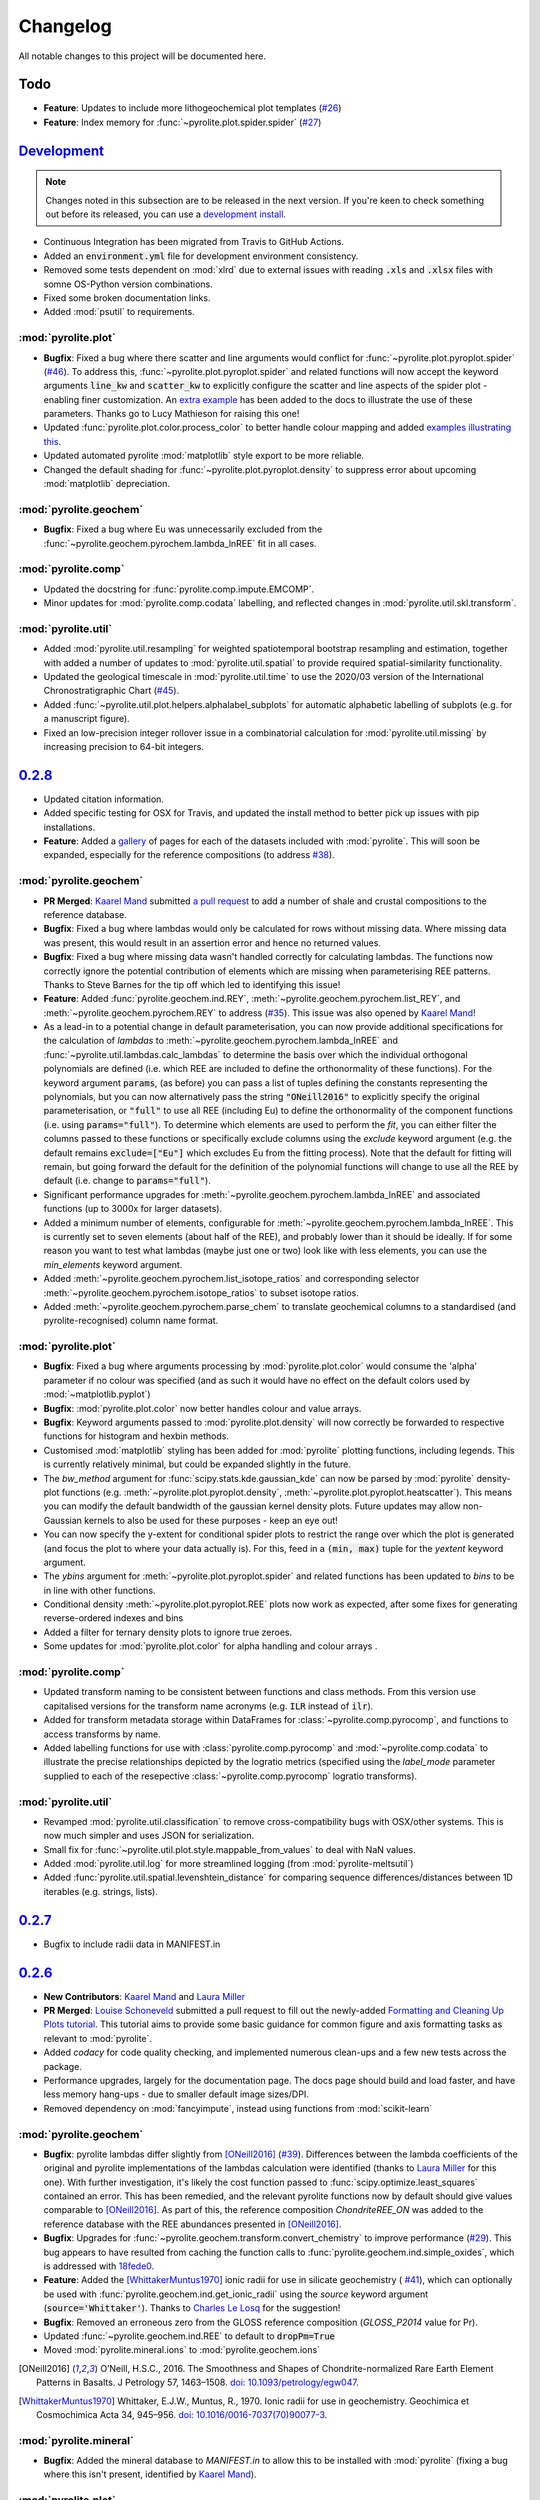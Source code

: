 Changelog
=============

All notable changes to this project will be documented here.

Todo
------

* **Feature**: Updates to include more lithogeochemical plot templates
  (`#26 <https://github.com/morganjwilliams/pyrolite/issues/26>`__)
* **Feature**: Index memory for :func:`~pyrolite.plot.spider.spider`
  (`#27 <https://github.com/morganjwilliams/pyrolite/issues/27>`__)

`Development`_
--------------

.. note:: Changes noted in this subsection are to be released in the next version.
        If you're keen to check something out before its released, you can use a
        `development install <development.html#development-installation>`__.

* Continuous Integration has been migrated from Travis to GitHub Actions.
* Added an :code:`environment.yml` file for development environment consistency.
* Removed some tests dependent on :mod:`xlrd` due to external issues with reading
  :code:`.xls` and :code:`.xlsx` files with somne OS-Python version combinations.
* Fixed some broken documentation links.
* Added :mod:`psutil` to requirements.

:mod:`pyrolite.plot`
~~~~~~~~~~~~~~~~~~~~~~~

* **Bugfix**: Fixed a bug where there scatter and line arguments would conflict for
  :func:`~pyrolite.plot.pyroplot.spider`
  (`#46 <https://github.com/morganjwilliams/pyrolite/issues/46>`__). To address this,
  :func:`~pyrolite.plot.pyroplot.spider` and related functions will now accept the
  keyword arguments :code:`line_kw` and :code:`scatter_kw` to explicitly configure the
  scatter and line aspects of the spider plot - enabling finer customization. An
  `extra example <https://pyrolite.readthedocs.io/en/develop/examples/plotting/spider.html#split-configuration>`__
  has been added to the docs to illustrate the use of these parameters.
  Thanks go to Lucy Mathieson for raising this one!
* Updated :func:`pyrolite.plot.color.process_color` to better handle colour mapping and
  added `examples illustrating this <https://pyrolite.readthedocs.io/en/develop/examples/plotting/spider.html#color-mapping>`__.
* Updated automated pyrolite :mod:`matplotlib` style export to be more reliable.
* Changed the default shading for :func:`~pyrolite.plot.pyroplot.density` to suppress
  error about upcoming :mod:`matplotlib` depreciation.

:mod:`pyrolite.geochem`
~~~~~~~~~~~~~~~~~~~~~~~

* **Bugfix**: Fixed a bug where Eu was unnecessarily excluded from the
  :func:`~pyrolite.geochem.pyrochem.lambda_lnREE` fit in all cases.

:mod:`pyrolite.comp`
~~~~~~~~~~~~~~~~~~~~~~~

* Updated the docstring for :func:`pyrolite.comp.impute.EMCOMP`.
* Minor updates for :mod:`pyrolite.comp.codata` labelling, and reflected changes in
  :mod:`pyrolite.util.skl.transform`.

:mod:`pyrolite.util`
~~~~~~~~~~~~~~~~~~~~~~~

* Added :mod:`pyrolite.util.resampling` for weighted spatiotemporal bootstrap resampling
  and estimation, together with added a number of updates to
  :mod:`pyrolite.util.spatial` to provide required spatial-similarity functionality.
* Updated the geological timescale in :mod:`pyrolite.util.time` to use the
  2020/03 version of the International Chronostratigraphic Chart
  (`#45 <https://github.com/morganjwilliams/pyrolite/issues/45>`__).
* Added :func:`~pyrolite.util.plot.helpers.alphalabel_subplots` for automatic alphabetic
  labelling of subplots (e.g. for a manuscript figure).
* Fixed an low-precision integer rollover issue in a combinatorial calculation
  for :mod:`pyrolite.util.missing` by increasing precision to 64-bit integers.

`0.2.8`_
--------------

* Updated citation information.
* Added specific testing for OSX for Travis, and updated the install method to better
  pick up issues with pip installations.
* **Feature**: Added a `gallery <../data/index.html>`__ of pages for each of the
  datasets included with :mod:`pyrolite`. This will soon be expanded, especially for the
  reference compositions (to address
  `#38 <https://github.com/morganjwilliams/pyrolite/issues/38>`__).

:mod:`pyrolite.geochem`
~~~~~~~~~~~~~~~~~~~~~~~

* **PR Merged**: `Kaarel Mand <https://github.com/kaarelmand>`__ submitted
  `a pull request <https://github.com/morganjwilliams/pyrolite/pull/37>`__ to add a
  number of shale and crustal compositions to the reference database.
* **Bugfix**: Fixed a bug where lambdas would only be calculated for rows without
  missing data. Where missing data was present, this would result in an assertion
  error and hence no returned values.
* **Bugfix**: Fixed a bug where missing data wasn't handled correctly for calculating
  lambdas. The functions now correctly ignore the potential contribution of elements
  which are missing when parameterising REE patterns. Thanks to Steve Barnes for
  the tip off which led to identifying this issue!
* **Feature**: Added :func:`pyrolite.geochem.ind.REY`,
  :meth:`~pyrolite.geochem.pyrochem.list_REY`, and
  :meth:`~pyrolite.geochem.pyrochem.REY` to address
  (`#35 <https://github.com/morganjwilliams/pyrolite/issues/35>`__). This issue was
  also opened by `Kaarel Mand <https://github.com/kaarelmand>`__!
* As a lead-in to a potential change in default parameterisation, you can now provide
  additional specifications for the calculation of `lambdas` to
  :meth:`~pyrolite.geochem.pyrochem.lambda_lnREE` and
  :func:`~pyrolite.util.lambdas.calc_lambdas` to determine the basis over which the
  individual orthogonal polynomials are defined (i.e. which REE are included to define
  the orthonormality of these functions). For the keyword argument :code:`params`,
  (as before) you can pass a list of tuples defining the constants representing the
  polynomials, but you can now alternatively pass the string :code:`"ONeill2016"` to
  explicitly specify the original parameterisation, or :code:`"full"` to use all REE
  (including Eu) to define the orthonormality of the component functions (i.e. using
  :code:`params="full"`).
  To determine which elements are used to perform the *fit*, you can either filter the
  columns passed to these functions or specifically exclude columns using the `exclude`
  keyword argument (e.g. the default remains :code:`exclude=["Eu"]` which excludes Eu
  from the fitting process). Note that the default for fitting will remain, but going
  forward the default for the definition of the polynomial functions will change to
  use all the REE by default (i.e. change to :code:`params="full"`).
* Significant performance upgrades for :meth:`~pyrolite.geochem.pyrochem.lambda_lnREE`
  and associated functions (up to 3000x for larger datasets).
* Added a minimum number of elements, configurable for
  :meth:`~pyrolite.geochem.pyrochem.lambda_lnREE`. This is currently set to seven
  elements (about half of the REE), and probably lower than it should be ideally. If
  for some reason you want to test what lambdas (maybe just one or two) look like with
  less elements, you can use the `min_elements` keyword argument.
* Added :meth:`~pyrolite.geochem.pyrochem.list_isotope_ratios` and corresponding
  selector :meth:`~pyrolite.geochem.pyrochem.isotope_ratios` to subset isotope ratios.
* Added :meth:`~pyrolite.geochem.pyrochem.parse_chem` to translate geochemical columns
  to a standardised (and pyrolite-recognised) column name format.

:mod:`pyrolite.plot`
~~~~~~~~~~~~~~~~~~~~~~~

* **Bugfix**: Fixed a bug where arguments processing by :mod:`pyrolite.plot.color`
  would consume the 'alpha' parameter if no colour was specified (and as such it would
  have no effect on the default colors used by :mod:`~matplotlib.pyplot`)
* **Bugfix**: :mod:`pyrolite.plot.color` now better handles colour and value arrays.
* **Bugfix**: Keyword arguments passed to :mod:`pyrolite.plot.density` will now correctly be
  forwarded to respective functions for histogram and hexbin methods.
* Customised :mod:`matplotlib` styling has been added for :mod:`pyrolite` plotting
  functions, including legends. This is currently relatively minimal, but could be
  expanded slightly in the future.
* The `bw_method` argument for :func:`scipy.stats.kde.gaussian_kde` can now be parsed
  by :mod:`pyrolite` density-plot functions (e.g.
  :meth:`~pyrolite.plot.pyroplot.density`, :meth:`~pyrolite.plot.pyroplot.heatscatter`).
  This means you can modify the default bandwidth of the gaussian kernel density plots.
  Future updates may allow non-Gaussian kernels to also be used for these purposes -
  keep an eye out!
* You can now specify the y-extent for conditional spider plots to restrict the range
  over which the plot is generated (and focus the plot to where your data actually is).
  For this, feed in a :code:`(min, max)` tuple for the `yextent` keyword argument.
* The `ybins` argument for :meth:`~pyrolite.plot.pyroplot.spider` and related functions
  has been updated to `bins` to be in line with other functions.
* Conditional density :meth:`~pyrolite.plot.pyroplot.REE` plots now work as expected,
  after some fixes for generating reverse-ordered indexes and bins
* Added a filter for ternary density plots to ignore true zeroes.
* Some updates for :mod:`pyrolite.plot.color` for alpha handling and colour arrays .

:mod:`pyrolite.comp`
~~~~~~~~~~~~~~~~~~~~~~~

* Updated transform naming to be consistent between functions and class methods. From
  this version use capitalised versions for the transform name acronyms (e.g.
  :code:`ILR` instead of :code:`ilr`).
* Added for transform metadata storage within DataFrames for
  :class:`~pyrolite.comp.pyrocomp`, and functions to access transforms by name.
* Added labelling functions for use with :class:`pyrolite.comp.pyrocomp` and
  :mod:`~pyrolite.comp.codata` to illustrate the precise relationships depicted
  by the logratio metrics (specified using the `label_mode` parameter supplied to
  each of the resepective :class:`~pyrolite.comp.pyrocomp` logratio transforms).

:mod:`pyrolite.util`
~~~~~~~~~~~~~~~~~~~~~~~

* Revamped :mod:`pyrolite.util.classification` to remove cross-compatibility bugs
  with OSX/other systems. This is now much simpler and uses JSON for serialization.
* Small fix for :func:`~pyrolite.util.plot.style.mappable_from_values` to deal with
  NaN values.
* Added :mod:`pyrolite.util.log` for more streamlined logging (from
  :mod:`pyrolite-meltsutil`)
* Added :func:`pyrolite.util.spatial.levenshtein_distance` for comparing sequence
  differences/distances between 1D iterables (e.g. strings, lists).

`0.2.7`_
--------------

* Bugfix to include radii data in MANIFEST.in

`0.2.6`_
--------------

* **New Contributors**: `Kaarel Mand <https://github.com/kaarelmand>`__ and
  `Laura Miller <https://github.com/Lauraanme>`__
* **PR Merged**: `Louise Schoneveld <https://github.com/lavender22>`__ submitted
  a pull request to fill out the newly-added
  `Formatting and Cleaning Up Plots tutorial <https://pyrolite.readthedocs.io/en/develop/tutorials/plot_formatting.html>`__.
  This tutorial aims to provide some basic guidance for common figure and axis
  formatting tasks as relevant to :mod:`pyrolite`.
* Added `codacy` for code quality checking, and implemented numerous clean-ups
  and a few new tests across the package.
* Performance upgrades, largely for the documentation page.
  The docs page should build and load faster, and have less memory hang-ups -
  due to smaller default image sizes/DPI.
* Removed dependency on :mod:`fancyimpute`, instead using functions from
  :mod:`scikit-learn`

:mod:`pyrolite.geochem`
~~~~~~~~~~~~~~~~~~~~~~~

* **Bugfix**: pyrolite lambdas differ slightly from [ONeill2016]_
  (`#39 <https://github.com/morganjwilliams/pyrolite/issues/39>`__).
  Differences between the lambda coefficients of the original and pyrolite
  implementations of the lambdas calculation were identified (thanks to
  `Laura Miller <https://github.com/Lauraanme>`__ for this one).
  With further investigation, it's likely the cost function passed to
  :func:`scipy.optimize.least_squares` contained an error.
  This has been remedied, and the relevant pyrolite functions now
  by default should give values comparable to [ONeill2016]_. As part of this,
  the reference composition `ChondriteREE_ON` was added to the reference database
  with the REE abundances presented in [ONeill2016]_.
* **Bugfix**: Upgrades for :func:`~pyrolite.geochem.transform.convert_chemistry`
  to improve performance
  (`#29 <https://github.com/morganjwilliams/pyrolite/issues/29>`__).
  This bug appears to have resulted from caching the function calls to
  :func:`pyrolite.geochem.ind.simple_oxides`, which is addressed with
  `18fede0 <https://github.com/morganjwilliams/pyrolite/commit/18fede01d54d06edd3fe1451409880d889e7ee62>`__.
* **Feature**: Added the [WhittakerMuntus1970]_ ionic radii for use in silicate
  geochemistry (
  `#41 <https://github.com/morganjwilliams/pyrolite/issues/41>`__),
  which can optionally be used with :func:`pyrolite.geochem.ind.get_ionic_radii`
  using the `source` keyword argument (:code:`source='Whittaker'`). Thanks to
  `Charles Le Losq <https://github.com/charlesll>`__ for the suggestion!
* **Bugfix**: Removed an erroneous zero from the GLOSS reference composition
  (`GLOSS_P2014` value for Pr).
* Updated :func:`~pyrolite.geochem.ind.REE` to default to :code:`dropPm=True`
* Moved :mod:`pyrolite.mineral.ions` to :mod:`pyrolite.geochem.ions`

.. [ONeill2016] O’Neill, H.S.C., 2016. The Smoothness and Shapes of Chondrite-normalized Rare Earth
    Element Patterns in Basalts. J Petrology 57, 1463–1508.
    `doi: 10.1093/petrology/egw047 <https://doi.org/10.1093/petrology/egw047>`__.

.. [WhittakerMuntus1970] Whittaker, E.J.W., Muntus, R., 1970.
    Ionic radii for use in geochemistry.
    Geochimica et Cosmochimica Acta 34, 945–956.
    `doi: 10.1016/0016-7037(70)90077-3 <https://doi.org/10.1016/0016-7037(70)90077-3>`__.

:mod:`pyrolite.mineral`
~~~~~~~~~~~~~~~~~~~~~~~~

* **Bugfix**: Added the mineral database to `MANIFEST.in` to allow this to be installed
  with :mod:`pyrolite` (fixing a bug where this isn't present, identified by
  `Kaarel Mand <https://github.com/kaarelmand>`__).

:mod:`pyrolite.plot`
~~~~~~~~~~~~~~~~~~~~~~~

* **Bugfix**: Updated :mod:`pyrolite.plot` to use :func:`pandas.DataFrame.reindex` over
  :func:`pandas.DataFrame.loc` where indexes could include missing values to deal with
  `#31 <https://github.com/morganjwilliams/pyrolite/issues/31>`__.
* Updated :func:`~pyrolite.plot.spider.spider` to accept :code:`logy` keyword argument,
  defaulting to :code:`True`

:mod:`pyrolite.util`
~~~~~~~~~~~~~~~~~~~~~~~

* Broke down :mod:`pyrolite.util.plot` into submodules, and updated relevant imports.
  This will result in minimal changes to API usage where functions are
  imported explicitly.
* Split out :mod:`pyrolite.util.lambdas` from :mod:`pyrolite.util.math`
* Added a minimum figure dimension to :func:`~pyrolite.util.plot.axes.init_axes`
  to avoid having null-dimensions during automatic figure generation from empty
  datasets.
* Added :func:`~pyrolite.util.synthetic.example_spider_data` to generate
  an example dataset for demonstrating spider diagrams and associated functions.
  This allowed detailed synthetic data generation for
  :func:`~pyrolite.plot.pyroplot.spider` and :func:`pyrolite.plot.pyroplot.REE`
  plotting examples to be cut down significantly.
* Removed unused submodule :mod:`pyrolite.util.wfs`

`0.2.5`_
--------------

* **PR Merged**: `@lavender22 <https://github.com/lavender22>`__ updated the spider
  diagram example to add a link to the normalisation example (which lists
  different reservoirs you can normalise to).
* Added an 'Importing Data' section to the docs
  `Getting Started page <../gettingstarted.html#importing-data>`__.
* Disabled automatic extension loading (e.g. for :mod:`pyrolite_meltsutil`) to
  avoid bugs during version mismatches.

:mod:`pyrolite.comp`
~~~~~~~~~~~~~~~~~~~~~~~

* Updated the :class:`pyrolite.comp.pyrocomp` dataframe accessor API to include
  reference to compositional data log transform functions within
  :mod:`pyrolite.comp.codata`

:mod:`pyrolite.plot`
~~~~~~~~~~~~~~~~~~~~~~~~~

* Added support for spider plot index ordering added with the keyword
  :code:`index_order` (`#30 <https://github.com/morganjwilliams/pyrolite/issues/30>`__)
* Added support for color indexing in :mod:`~pyrolite.plot.color` using
  :class:`pandas.Series`, and also for list-like arrays of categories
* Added a workaround for referring to axes positions where the projection is changed
  to a ternary projection (displacing the original axis), but the reference to the
  original axes object (now booted from :code:`fig.axes`/:code:`fig.orderedaxes`) is
  subsequently used.
* Updated :func:`~pyrolite.plot.color.process_color` processing of auxillary
  color keyword arguments (fixing a bug for color arguments in
  :func:`~pyrolite.plot.stem`)
* Added support for a :code:`color_mappings` keyword argument for mapping
  categorical variables to specific colors.
* Updated the effect of :code:`relim` keyword argument of
  :func:`~pyrolite.plot.density.density` to remove the scaling (it will no longer
  log-scale the axes, just the grid/histogram bins).
* Updated :class:`~pyrolite.plot.ternary.grid.Grid` to accept an x-y tuple to specify
  numbers of bins in each direction within a grid (e.g. :code:`bins=(20, 40)`)
* Updated the grids used in some of the :func:`~pyrolite.plot.density.density`
  methods to be edges, lining up the arrays such that shading parameters
  will work as expected (e.g. :code:`shading='gouraud'`)

:mod:`pyrolite.geochem`
~~~~~~~~~~~~~~~~~~~~~~~~~
* Added sorting function :code:`~pyrolite.geochem.ind.by_incompatibility`
  for incompatible element sorting (based on BCC/PM relative abundances).

:mod:`pyrolite.mineral`
~~~~~~~~~~~~~~~~~~~~~~~~~
* Minor bugfix for :func:`~pyrolite.mineral.mindb.update_database`

:mod:`pyrolite.util`
~~~~~~~~~~~~~~~~~~~~~~~
* Moved :func:`~pyrolite.util.general.check_perl` out of :mod:`pyrolite` into
  :mod:`pyrolite_meltsutil`

`0.2.4`_
--------------

* Removed Python 3.5 support, added Python 3.8 support.
* Updated ternary plots to use :mod:`mpltern`
  (`#28 <https://github.com/morganjwilliams/pyrolite/issues/28>`__)
* Added a
  `ternary heatmap tutorial <https://pyrolite.readthedocs.io/en/develop/tutorials/ternary_density.html>`__

:mod:`pyrolite.plot`
~~~~~~~~~~~~~~~~~~~~~~~~~

* Added :meth:`pyrolite.plot.pyroplot.plot` method
* Removed :meth:`pyrolite.plot.pyroplot.ternary` method (ternary plots now served
  through the same interface as bivariate plots using
  :meth:`pyrolite.plot.pyroplot.scatter`, :meth:`pyrolite.plot.pyroplot.plot`,
  and :meth:`pyrolite.plot.pyroplot.plot`)
* Added :mod:`pyrolite.plot.color` for processing color arguments.
* Moved :mod:`pyrolite.plot.density` to its own sub-submodule, including
  :mod:`pyrolite.plot.density.ternary` and :mod:`pyrolite.plot.density.grid`

:mod:`pyrolite.util`
~~~~~~~~~~~~~~~~~~~~~~~~~

* Updated :mod:`~pyrolite.util.time` to include official colors.
* Added :mod:`pyrolite.util.time`
  `example <https://pyrolite.readthedocs.io/en/develop/examples/util/timescale.html>`__
* Updated :func:`~pyrolite.util.meta.stream_log` to deal with logger
  duplication issues.
* Various updates to :mod:`pyrolite.util.plot`, noted below:
* Added universal axes initiation for bivariate/ternary diagrams using
  :func:`~pyrolite.util.plot.init_axes` and axes labelling with
  :func:`~pyrolite.util.plot.label_axes`,
* Added keyword argument processing functions :func:`~pyrolite.util.plot.scatterkwargs`,
  :func:`~pyrolite.util.plot.linekwargs`, and
  :func:`~pyrolite.util.plot.patchkwargs`
* Added functions for replacing non-projected axes with ternary axes, including
  :func:`~pyrolite.util.plot.replace_with_ternary_axis`,
  :func:`~pyrolite.util.plot.axes_to_ternary` (and
  :func:`~pyrolite.util.plot.get_axes_index` to maintain ordering of new axes)
* Added :func:`~pyrolite.util.plot.get_axis_density_methods` to access the relevant
  histogram/density methods for bivariate and ternary axes
* Renamed private attributes for default colormaps to
  :data:`~pyrolite.util.plot.DEFAULT_DISC_COLORMAP` and
  :data:`~pyrolite.util.plot.DEFAULT_CONT_COLORMAP`
* Updated :func:`~pyrolite.util.plot.add_colorbar` to better handle colorbars
  for ternary diagrams

`0.2.3`_
--------------

* Added `Getting Started page <../gettingstarted.html>`__

:mod:`pyrolite.mineral`
~~~~~~~~~~~~~~~~~~~~~~~~~

* Updated database for :mod:`pyrolite.mineral.mindb` to include epidotes,
  garnets, micas

:mod:`pyrolite.plot`
~~~~~~~~~~~~~~~~~~~~~~~~~

* Minor updates for :mod:`pyrolite.plot.templates`, added functionality to
  :func:`pyrolite.plot.templates.TAS` stub.
* Fixed a bug for :code:`vmin` in :mod:`pyrolite.plot.spider` density modes

:mod:`pyrolite.geochem`
~~~~~~~~~~~~~~~~~~~~~~~~~

* :mod:`pyrolite.geochem.parse` now also includes functions which were previously
  included in :mod:`pyrolite.geochem.validate`
* Fixed some typos in reference compositions from Gale et al. (2013)

:mod:`pyrolite.util`
~~~~~~~~~~~~~~~~~~~~~~~~~

* Added :func:`pyrolite.util.plot.set_ternary_labels` for setting and positioning
  ternary plot labels

`0.2.2`_
--------------

:mod:`pyrolite.geochem`
~~~~~~~~~~~~~~~~~~~~~~~~~

* Added :func:`~pyrolite.geochem.magma.SCSS` for modelling sulfur content at
  sulfate/sulfide saturation.

:mod:`pyrolite.mineral`
~~~~~~~~~~~~~~~~~~~~~~~~~

* Added `mineral database <../examples/geochem/mineral_mindb.html>`__ and
  and `mineral endmember decomposition <../examples/geochem/mineral_endmembers.html>`__
  examples


`0.2.1`_
--------------

* Updated and refactored documentation

  * Added `Development <development.html>`__, Debugging section,
    `Extensions <../ext/extensions.html>`__
  * Added :mod:`sphinx_gallery` with binder links for examples
  * Removed duplicated examples
  * Amended `citation guidelines <../cite.html>`__

* Removed extensions from pyrolite (:code:`pyrolite.ext.datarepo`,
  :code:`pyrolite.ext.alphamelts`). These will soon be available as separate extension
  packages. This enabled faster build and test times, and removed extraneous dependencies
  for the core :mod:`pyrolite` package.
* Added :code:`stats_require` as optional requirements in :code:`setup.py`

:mod:`pyrolite.geochem`
~~~~~~~~~~~~~~~~~~~~~~~~~

* Added :func:`~pyrolite.geochem.transform.get_ratio` and
  :meth:`pyrolite.geochem.pyrochem.get_ratio`
* Added :meth:`pyrolite.geochem.pyrochem.compositional` selector

:mod:`pyrolite.plot`
~~~~~~~~~~~~~~~~~~~~~~~~~

* :func:`~pyrolite.plot.parallel.parallel` now better handles :mod:`~matplotlib.pyplot`
  figure and subplot arguments
* :func:`~pyrolite.plot.tern.ternary` and related functions now handle label offsets
  and label fontsizes
* Minor bugfixes for :mod:`~pyrolite.plot.density`
* Added :code:`unity_line` argument to :func:`~pyrolite.plot.spider.spider`
  to be consistent with :func:`~pyrolite.plot.spider.REE_v_radii`

:mod:`pyrolite.mineral`
~~~~~~~~~~~~~~~~~~~~~~~~~

* Added a simple :mod:`pyrolite.mineral.mindb` database
* Added :mod:`pyrolite.mineral.transform` to house mineral transformation functions
* Expanded :mod:`pyrolite.mineral.normative` to include
  :func:`~pyrolite.mineral.normative.unmix` and
  :func:`pyrolite.mineral.normative.endmember_decompose` for composition-based
  mineral endmember decomposition

:mod:`pyrolite.util`
~~~~~~~~~~~~~~~~~~~~~~~~~

* Added :func:`pyrolite.util.plot.mappable_from_values` to enable generating
  :class:`~matplotlib.cm.ScalarMappable` objects from an array of values, for use
  in generating colorbars

`0.2.0`_
--------------

* Added alt-text to documentation example images
* Updated contributing guidelines
* Added Python 3.8-dev to Travis config (not yet available)
* Removed :mod:`pandas-flavor` decorators from :mod:`pyrolite.geochem` and
  :mod:`pyrolite.comp`, eliminating the dependency on :mod:`pandas-flavor`

:mod:`pyrolite.geochem`
~~~~~~~~~~~~~~~~~~~~~~~~~

* Expanded :class:`pyrolite.geochem.pyrochem` DataFrame accessor and constituent
  methods
* Updates and bugfixes for :mod:`pyrolite.geochem.transform` and
  :mod:`pyrolite.geochem.norm`
* Updated the `normalization example <../examples/geochem/normalization.html>`__

:mod:`pyrolite.comp`
~~~~~~~~~~~~~~~~~~~~~~~~~

* Added :class:`pyrolite.comp.pyrocomp` DataFrame accessor with the
  :func:`pyrolite.comp.codata.renormalise` method.
* Removed unused imputation and aggregation functions.

:mod:`pyrolite.plot`
~~~~~~~~~~~~~~~~~~~~~~~~~

* Added :meth:`~pyrolite.plot.pyroplot.heatscatter` and `example <../examples/plotting/heatscatter.html>`__.
* Updates and bugfixes for :func:`pyrolite.plot.spider.REE_v_radii`, including updating
  spacing to reflect relative ionic radii

:mod:`pyrolite.util`
~~~~~~~~~~~~~~~~~~~~~~~

* Added :func:`pyrolite.util.plot.get_twins`


`0.1.21`_
--------------

:mod:`pyrolite.plot`
~~~~~~~~~~~~~~~~~~~~~

* Added parallel coordinate plots: :meth:`pyrolite.plot.pyroplot.parallel`
* Updated :func:`~pyrolite.plot.pyroplot.scatter` and
  :func:`~pyrolite.plot.tern.ternary` to better deal with colormaps

:mod:`pyrolite.ext.alphamelts`
~~~~~~~~~~~~~~~~~~~~~~~~~~~~~~~~~~~

* Updated :mod:`pyrolite.ext.alphamelts` interface:

    * Docs
    * Updated to default to tables with percentages (Wt%, Vol%)
    * Updated :mod:`~pyrolite.ext.alphamelts.plottemplates` y-labels
    * Fixed :mod:`~pyrolite.ext.alphamelts.automation` grid bug

`0.1.20`_
--------------

:mod:`pyrolite.geochem`
~~~~~~~~~~~~~~~~~~~~~~~~

* Stub for :class:`pyrolite.geochem.pyrochem` accessor (yet to be fully developed)
* Convert reference compositions within of :mod:`pyrolite.geochem.norm` to use a JSON database

:mod:`pyrolite.util.skl`
~~~~~~~~~~~~~~~~~~~~~~~~~~

* Added :func:`pyrolite.util.skl.vis.plot_mapping` for manifold dimensional reduction
* Added :func:`pyrolite.util.skl.vis.alphas_from_multiclass_prob` for visualising
  multi-class classification probabilities in scatter plots

:mod:`pyrolite.plot`
~~~~~~~~~~~~~~~~~~~~~~

* Added :mod:`pyrolite.plot.biplot` to API docs
* Updated default y-aspect for ternary plots and axes patches

:mod:`pyrolite.ext.alphamelts`
~~~~~~~~~~~~~~~~~~~~~~~~~~~~~~~~

* Updated :mod:`pyrolite.ext.alphamelts.automation`,
  :mod:`pyrolite.ext.alphamelts.meltsfile`, :mod:`pyrolite.ext.alphamelts.tables`
* Updated docs to use :class:`pyrolite.ext.alphamelts.automation.MeltsBatch` with a parameter grid


`0.1.19`_
--------------

* Added this changelog
* Require :mod:`pandas` >= v0.23 for DataFrame accessors

:mod:`pyrolite.geochem`
~~~~~~~~~~~~~~~~~~~~~~~~~

* Moved normalization into :mod:`pyrolite.geochem`
* Improved support for molecular-based calculations in :mod:`pyrolite.geochem`
* Added :mod:`pyrolite.geochem` section to API docs
* Added the :func:`~pyrolite.geochem.convert_chemistry` docs example

:mod:`pyrolite.ext.alphamelts`
~~~~~~~~~~~~~~~~~~~~~~~~~~~~~~~

* Improvements for :mod:`pyrolite.ext.alphamelts.download`
* Completed :mod:`pyrolite.ext.alphamelts.automation.MeltsBatch`
* Added the :mod:`pyrolite.ext.alphamelts.web` docs example
* Added :mod:`pyrolite.ext.alphamelts.plottemplates` to API docs
* Added :func:`pyrolite.ext.alphamelts.tables.write_summary_phaselist`
* Added :func:`pyrolite.ext.alphamelts.automation.exp_name` for automated alphaMELTS
  experiment within batches

:mod:`pyrolite.util`
~~~~~~~~~~~~~~~~~~~~~
* Added :class:`pyrolite.util.meta.ToLogger` output stream for logging
* Added :func:`pyrolite.util.multip.combine_choices` for generating parameter
  combination grids

`0.1.18`_
--------------

* Require :mod:`scipy` >= 1.2

:mod:`pyrolite.plot`
~~~~~~~~~~~~~~~~~~~~~

* Automatic import of dataframe accessor `df.pyroplot` removed;
  import :mod:`pyrolite.plot` to use :class:`pyrolite.plot.pyroplot` dataframe accessor
* Updated label locations for :mod:`pyrolite.plot.biplot`
* Default location of the y-axis updated for :func:`pyrolite.plot.stem.stem`

:mod:`pyrolite.geochem`
~~~~~~~~~~~~~~~~~~~~~~~~~~

* Added stub for :mod:`pyroilte.geochem.qualilty`

:mod:`pyrolite.util`
~~~~~~~~~~~~~~~~~~~~~

* Moved `pyrolite.classification` to :mod:`pyrolite.util.classification`
* Added :func:`pyrolite.util.plot.marker_cycle`

`0.1.17`_
--------------

* Update status to Beta

:mod:`pyrolite.geochem`
~~~~~~~~~~~~~~~~~~~~~~~~

* Added database for geochemical components (`geochemdb.json`) for faster import
  via :func:`~pyrolite.geochem.ind.common_elements` and
  :func:`~pyrolite.geochem.ind.common_oxides`
* Added stub for :mod:`pyrolite.geochem.isotope`
* Update to using :func:`pyrolite.util.transform.aggregate_element` rather
  than `aggregate_cation`

:mod:`pyrolite.plot`
~~~~~~~~~~~~~~~~~~~~~

* Expanded use of :mod:`pyrolite.plot.pyroplot` dataframe accessor
* Added :meth:`pyrolite.plot.pyrochem.cooccurence`
* Added :mod:`pyrolite.plot.biplot`
* Added support for conditional density spiderplots
  within :func:`~pyrolite.plot.spider.spider` and :func:`~pyrolite.plot.spider.REE_v_radii`
* Updated keyword argument parsing for :func:`~pyrolite.plot.spider.spider`

:mod:`pyrolite.mineral`
~~~~~~~~~~~~~~~~~~~~~~~~~~~~~

* Removed automatic import of mineral structures to reduce delay
* Updated :func:`pyrolite.mineral.lattice.strain_coefficient`
* Added stub for :func:`pyrolite.mineral.normative`
* Updated :class:`pyrolite.mineral.sites.Site`

:mod:`pyrolite.util`
~~~~~~~~~~~~~~~~~~~~
* Added functions for interpolating paths and patches (e.g. contours) and exporting
  these:
  :func:`~util.plot.interpolate_path`, :func:`~util.plot.interpolated_patch_path`,
  :func:`~util.plot.get_contour_paths`, :func:`~util.plot.path_to_csv`
* Added :func:`util.plot._mpl_sp_kw_split`
* Added :func:`util.text.remove_suffix`
* Added :func:`util.text.int_to_alpha`

:mod:`pyrolite.ext`
~~~~~~~~~~~~~~~~~~~~~~~~~~~~~~~~~~

* Updated alphaMELTS interface location to external package interface rather than
  utility  (from :mod:`pyrolite.util` to :mod:`pyrolite.ext`)
* Added :mod:`pyrolite.ext.datarepo` stub

`0.1.16`_
--------------

:mod:`pyrolite.mineral`
~~~~~~~~~~~~~~~~~~~~~~~~

* Added :mod:`pyrolite.mineral.lattice` example
* Added :func:`pyrolite.mineral.lattice.youngs_modulus_approximation`

:mod:`pyrolite.ext.alphamelts`
~~~~~~~~~~~~~~~~~~~~~~~~~~~~~~~~~

* Added :mod:`pyrolite.ext.alphamelts` Monte Carlo uncertainty estimation example
* Added :func:`pyrolite.ext.alphamelts.automation.MeltsExperiment.callstring` to
  facilitate manual reproducibility of pyrolite calls to alphaMELTS.
* Improved alphaMELTS interface termination
* Added :func:`pyrolite.ext.alphamelts.plottemplates.phase_linestyle` to for auto-differentiated
  linestyles in plots generated from alphaMELTS output tables
* Added :func:`pyrolite.ext.alphamelts.plottemplates.table_by_phase` to generate axes
  per phase from a specific output table

:mod:`pyrolite.geochem`
~~~~~~~~~~~~~~~~~~~~~~~~~~~

* Added MORB compositions from Gale et al. (2013) to Reference Compositions
* Updated `pyrolite.geochem.ind.get_radii` to :func:`pyrolite.geochem.ind.get_ionic_radii`
* :code:`dropPm` parameter added to :func:`pyrolite.geochem.ind.REE`

:mod:`pyrolite.plot`
~~~~~~~~~~~~~~~~~~~~~

* Updated `pyrolite.plot.spider.REE_radii_plot` to :func:`pyrolite.plot.spider.REE_v_radii`
* Updated :func:`pyrolite.util.meta.steam_log` to take into account active logging
  handlers

:mod:`pyrolite.util`
~~~~~~~~~~~~~~~~~~~~~~

* Added :func:`pyrolite.util.pd.drop_where_all_empty`
* Added :func:`pyrolite.util.pd.read_table` for simple :code:`.csv` and :code:`.xlsx`/:code:`.xls` imports
* Added :func:`pyrolite.util.plot.rect_from_centre`
* Added :func:`pyrolite.util.text.slugify` for removing spaces and non-alphanumeric characters

`0.1.15`_
--------------

:mod:`pyrolite.ext.alphamelts`
~~~~~~~~~~~~~~~~~~~~~~~~~~~~~~~~

* Bugfixes for :mod:`~pyrolite.ext.alphamelts.automation` and :mod:`~pyrolite.ext.alphamelts.download`
* Add a :code:`permissions` keyword argument to :func:`pyrolite.util.general.copy_file`

`0.1.14`_
--------------

* Added Contributor Covenant Code of Conduct

:mod:`pyrolite.plot`
~~~~~~~~~~~~~~~~~~~~~

* Added :func:`pyrolite.plot.stem.stem` example
* Added :mod:`pyrolite.plot.stem`
* Added :mod:`pyrolite.plot.stem` to API docs
* Added :mod:`pyrolite.plot.stem` example

:mod:`pyrolite.mineral`
~~~~~~~~~~~~~~~~~~~~~~~~~

* Added :mod:`pyrolite.mineral.lattice` for lattice strain calculations
* Added :mod:`pyrolite.mineral` to API docs

:mod:`pyrolite.ext.alphamelts`
~~~~~~~~~~~~~~~~~~~~~~~~~~~~~~~~

* Improved :mod:`pyrolite.ext.alphamelts.automation` workflows, process tracking and
  termination
* Incorporated :class:`~pyrolite.ext.alphamelts..automation.MeltsProcess` into
  :class:`~pyrolite.ext.alphamelts.automation.MeltsExperiment`
* Added :class:`~pyrolite.ext.alphamelts.automation.MeltsBatch` stub
* Added :func:`~pyrolite.ext.alphamelts.meltsfile.read_meltsfile` and
  :func:`~pyrolite.ext.alphamelts.meltsfile.read_envfile`
* Added :mod:`pyrolite.ext.alphamelts.plottemplates`
* Added :func:`pyrolite.ext.alphamelts.tables.get_experiments_summary` for aggregating
  alphaMELTS experiment results across folders

:mod:`pyrolite.util`
~~~~~~~~~~~~~~~~~~~~~

* Added manifold uncertainty example with :func:`pyrolite.util.skl.vis.plot_mapping`
* Updated :mod:`pyrolite.util.ditributions.norm_to_lognorm`
* Added :func:`pyrolite.util.general.get_process_tree` to extract related processes
* Added :func:`pyrolite.util.pd.zero_to_nan`


`0.1.13`_
--------------

:mod:`pyrolite.ext.alphamelts`
~~~~~~~~~~~~~~~~~~~~~~~~~~~~~~~~

* Updated :class:`pyrolite.ext.alphamelts.automation.MeltsProcess` workflow
* Updated :class:`pyrolite.ext.alphamelts.download` local installation
* Added :mod:`pyrolite.ext.alphamelts.install` example
* Added :mod:`pyrolite.ext.alphamelts.tables` example
* Added :mod:`pyrolite.ext.alphamelts.automation` example
* Added :mod:`pyrolite.ext.alphamelts.env` example

`0.1.12`_
--------------

:mod:`pyrolite.util.pd`
~~~~~~~~~~~~~~~~~~~~~~~~~

* Bugfix for :func:`pyrolite.util.pd.to_frame`

`0.1.11`_
--------------

* Added `citation <cite.html>`__ page to docs
* Added `contributors <contributors.html>`__ page to docs
* Updated docs `future <future.html>`__ page
* Updated docs config and logo

:mod:`pyrolite.geochem`
~~~~~~~~~~~~~~~~~~~~~~~~~~~

* Added stub for :mod:`pyrolite.geochem.isotope`, :mod:`pyrolite.geochem.isotope.count`

:mod:`pyrolite.comp`
~~~~~~~~~~~~~~~~~~~~~~~

* Added compositional data example
* Added :func:`pyrolite.comp.codata.logratiomean`
* Added :mod:`pyrolite.data.Aitchison` and assocaited data files

:mod:`pyroilite.ext.alphamelts`
~~~~~~~~~~~~~~~~~~~~~~~~~~~~~~~~~

* Added :mod:`pyrolite.ext.alphamelts` to API docs
* Added :mod:`pyrolite.ext.alphamelts.automation`

:mod:`pyrolite.util`
~~~~~~~~~~~~~~~~~~~~~~~~~~~

* Expanded :mod:`pyrolite.util` API docs
* Added :mod:`pyrolite.util.distributions`
* Moved `pyrolite_datafolder` from :mod:`pyrolite.util.general` to
  :func:`pyrolite.util.meta.pyrolite_datafolder`
* Added :func:`~pyrolite.util.plot.share_axes`,
  :func:`~pyrolite.util.plot.ternary_patch`,
  :func:`~pyrolite.util.plot.subaxes`
* Added :mod:`pyrolite.util.units`, moved
  `pyrolite.geochem.norm.scale_multiplier` to :func:`pyrolite.util.units.scale`
* Updated :func:`pyrolite.util.synthetic.random_cov_matrix` to optionally take a
  :code:`sigmas` keyword argument

`0.1.10`_
--------------

* Updated `installation <installation.html>`__ docs

:mod:`pyrolite.util`
~~~~~~~~~~~~~~~~~~~~~~~~

* Added :mod:`pyrolite.util.types`
* Added :mod:`pyrolite.util.web`
* Added manifold uncertainty example with :func:`pyrolite.util.skl.vis.plot_mapping`
* Moved `stream log` to :func:`pyrolite.util.meta.stream_log`
* Added :func:`pyrolite.util.meta.take_me_to_the_docs()`
* Updated :mod:`pyrolite.util.skl.vis`

:mod:`pyrolite.ext.datarepo`
~~~~~~~~~~~~~~~~~~~~~~~~~~~~~~~

* Updated :mod:`pyrolite.ext.datarepo.georoc` (then `pyrolite.util.repositories.georoc`)

`0.1.9`_
--------------

:mod:`pyrolite.plot`
~~~~~~~~~~~~~~~~~~~~~~~~~

* Added :mod:`pyrolite.plot.templates`, and related API docs
* Added Pearce templates under :mod:`pyrolite.plot.templates.pearce`
* Update default color schemes in scatter plots within :mod:`pyrolite.plot` to
  fall-back to :mod:`matplotlib.pyplot` cycling

:mod:`pyrolite.util`
~~~~~~~~~~~~~~~~~~~~~~~~~

* Added conditional import for :class:`~sklearn.decomposition.PCA` and :mod:`statsmodels`
  within :mod:`pyrolite.util.plot`
* Refactored :mod:`sklearn` utilities to submodule :mod:`pyrolite.util.skl`
* Added :func:`pyrolite.util.meta.sphinx_doi_link`
* Updated :func:`pyrolite.util.meta.inargs`
* Updated :func:`pyrolite.util.meta.stream_log` (then `pyrolite.util.general.stream_log`)
* Added conditional import for :mod:`imblearn` under :mod:`pyrolite.util.skl.pipeline`

:mod:`pyrolite.ext.alphamelts`
~~~~~~~~~~~~~~~~~~~~~~~~~~~~~~

* Added :mod:`pyrolite.ext.alphamelts` (then `pyrolite.util.alphamelts`)
* Bugfix for Python 3.5 style strings in :mod:`pyrolite.ext.alphamelts.parse`

`0.1.8`_
--------------

* Bugfixes for :mod:`pyrolite.plot.spider` and :mod:`pyrolite.util.plot.conditional_prob_density`

`0.1.7`_
--------------

:mod:`pyrolite.plot`
~~~~~~~~~~~~~~~~~~~~~~

* Added :func:`~pyrolite.plot.pyroplot.cooccurence` method to :class:`pyrolite.plot.pyroplot`
  DataFrame accessor

:mod:`pyrolite.util`
~~~~~~~~~~~~~~~~~~~~~

* Added :func:`pyrolite.util.missing.cooccurence_pattern`
* Moved `pyrolite.util.skl.plot_cooccurence` to :func:`pyrolite.util.plot.plot_cooccurence`
* Updated :func:`pyrolite.util.plot.conditional_prob_density`,
  :func:`pyrolite.util.plot.bin_edges_to_centres` and
  :func:`pyrolite.util.plot.bin_centres_to_edges`

`0.1.6`_
--------------

:mod:`pyrolite.plot`
~~~~~~~~~~~~~~~~~~~~~~
* Update :func:`~pyrolite.plot.spider.spider` to use :code:`contours` keyword argument,
  and pass these to :func:`pyrolite.util.plot.plot_Z_percentiles`

:mod:`pyrolite.util`
~~~~~~~~~~~~~~~~~~~~~

* Bugfixes for invalid steps in :func:`pyrolite.util.math.linspc_`,
  :func:`pyrolite.util.math.logspc_`

`0.1.5`_
--------------

* Updated docs `future <future.html>`__ page

:mod:`pyrolite.geochem`
~~~~~~~~~~~~~~~~~~~~~~~~

* Bugfix for iron redox recalcuation in
  :func:`pyrolite.geochem.transform.convert_chemistry`

:mod:`pyrolite.plot`
~~~~~~~~~~~~~~~~~~~~~~~

* Added :code:`mode` keyword argument to :func:`pyrolite.plot.spider.spider`
  to enable density-based visualisation of spider plots.
* Update :func:`pyrolite.plot.pyroplot.spider` to accept :code:`mode` keyword argument
* Update :func:`pyrolite.plot.pyroplot.REE` to use a :code:`index` keyword arguument
  in the place of the previous :code:`mode`; :code:`mode` is now used to switch between
  line and density base methods of visualising spider plots consistent with
  :func:`~pyrolite.plot.spider.spider`
* Added :func:`~pyrolite.plot.spider.spider`
  `examples for conditional density plots <../examples/plotting/conditionaldensity.html>`__
  using :func:`~pyrolite.util.plot.conditional_prob_density`
* Bugfix for :code:`set_under` in :func:`~pyrolite.plot.density.density`
* Updated `logo example <../tutorials/logo.html>`__

:mod:`pyrolite.util`
~~~~~~~~~~~~~~~~~~~~~~

* Updated :mod:`pyrolite.util.meta`
* Added :func:`pyrolite.util.plot.conditional_prob_density`;
  added conditional :mod:`statsmodels` import within :mod:`pyrolite.util.plot`
  to access :class:`~statsmodels.nonparametric.kernel_density.KDEMultivariateConditional`
* Added keyword argument :code:`logy` to :func:`pyrolite.util.math.interpolate_line`
* Added :func:`pyrolite.util.math.grid_from_ranges` and
  :func:`pyrolite.util.math.flattengrid`
* Added support for differential x-y padding in :func:`pyrolite.util.plot.get_full_extent`
  and :func:`pyrolite.util.plot.save_axes`
* Added :func:`pyrolite.util.skl.pipeline.fit_save_classifier`
  (then `pyrolite.util.skl.fit_save_classifier`)

`0.1.4`_
--------------

:mod:`pyrolite.plot`
~~~~~~~~~~~~~~~~~~~~~~

* Updated relevant docs and references for :mod:`pyrolite.plot` and the
  :class:`pyrolite.plot.pyroplot` DataFrame accessor

:mod:`pyrolite.comp`
~~~~~~~~~~~~~~~~~~~~~~

* Expanded :mod:`pyrolite.comp.impute` and improved :func:`pyrolite.comp.impute.EMCOMP`
* Added EMCOMP example (later removed in 0.2.5, pending validation and improvements for
  EMCOMP).

:mod:`pyrolite.util`
~~~~~~~~~~~~~~~~~~~~~

* Updated :mod:`pyrolite.util.meta` with docstring utilities
  :func:`~pyrolite.util.meta.numpydoc_str_param_list` and
  :func:`~pyrolite.util.meta.get_additional_params`

`0.1.2`_
--------------

* Fixed logo naming issue in docs

:mod:`pyrolite.plot`
~~~~~~~~~~~~~~~~~~~~~~

* Bugfixes for :func:`pyrolite.plot.density.density` (then `pyrolite.plot.density`)
  and :func:`pyrolite.plot.util.ternary_heatmap`

`0.1.1`_
--------------


:mod:`pyrolite.plot`
~~~~~~~~~~~~~~~~~~~~~~~

* Added `logo example <../tutorials/logo.html>`__
* Refactored :mod:`pyrolite.plot` to use the :class:`pyrolite.plot.pyroplot` DataFrame
  accessor:

  * Renamed `pyrolite.plot.spiderplot` to
    :func:`pyrolite.plot.spider.spider`
  * Renamed `pyrolite.plot.spider.REE_radii_plot` to
    :func:`pyrolite.plot.spider.REE_v_radii`
  * Renamed `pyrolite.plot.ternaryplot` to
    :func:`pyrolite.plot.tern.ternary`
  * Renamed `pyrolite.plot.densityplot` to
    :func:`pyrolite.plot.density.density`

* Updated :func:`pyrolite.plot.density.density` and :func:`pyrolite.plot.tern.ternary`

:mod:`pyrolite.comp`
~~~~~~~~~~~~~~~~~~~~~~

* Bugfixes and improvements for :mod:`pyrolite.comp.impute`

:mod:`pyrolite.geochem`
~~~~~~~~~~~~~~~~~~~~~~~~

* Updated :func:`~pyrolite.geochem.transform.oxide_conversion` and
  :func:`~pyrolite.geochem.transform.convert_chemistry`

:mod:`pyrolite.util`
~~~~~~~~~~~~~~~~~~~~~~~~

* Added :func:`~pyrolite.util.plot.plot_stdev_ellipses` and
  :func:`~pyrolite.util.plot.plot_pca_vectors`
* Updated :func:`pyrolite.util.plot.plot_Z_percentiles`
* Updated :func:`pyrolite.util.plot.ternary_heatmap`
* Updated :func:`pyrolite.util.plot.vector_to_line`

`0.1.0`_
--------------

:mod:`pyrolite.plot`
~~~~~~~~~~~~~~~~~~~~~~~

* Updates to :func:`pyrolite.plot.density.density` to better deal with linear/log
  spaced and a ternary heatmap

:mod:`pyrolite.comp`
~~~~~~~~~~~~~~~~~~~~

* Added :func:`~pyrolite.comp.impute.EMCOMP` to :mod:`pyrolite.comp.impute`
* Renamed `inv_alr`, `inv_clr`, `inv_ilr` and `inv_boxcox` to
  :func:`~pyrolite.comp.codata.inverse_alr`,
  :func:`~pyrolite.comp.codata.inverse_clr`,
  :func:`~pyrolite.comp.codata.inverse_ilr` and
  :func:`~pyrolite.comp.codata.inverse_boxcox`

:mod:`pyrolite.util`
~~~~~~~~~~~~~~~~~~~~~

* Added :mod:`pyrolite.util.synthetic`
* Moved `pyrolite.util.pd.normal_frame` and `pyrolite.util.pd.normal_series`
  to :func:`pyrolite.util.synthetic.normal_frame` and
  :func:`pyrolite.util.synthetic.normal_series`
* Added :mod:`pyrolite.util.missing` and :func:`pyrolite.util.missing.md_pattern`
* Added :func:`pyrolite.util.math.eigsorted`,
  :func:`pyrolite.util.math.augmented_covariance_matrix`,
  :func:`pyrolite.util.math.interpolate_line`


.. note:: Releases before 0.1.0 are available via
    `GitHub <https://github.com/morganjwilliams/pyrolite/releases>`__ for reference,
    but were :code:`alpha` versions which were never considered stable.

.. _Development: https://github.com/morganjwilliams/pyrolite/compare/0.2.8...develop
.. _0.2.8: https://github.com/morganjwilliams/pyrolite/compare/0.2.7...0.2.8
.. _0.2.7: https://github.com/morganjwilliams/pyrolite/compare/0.2.6...0.2.7
.. _0.2.6: https://github.com/morganjwilliams/pyrolite/compare/0.2.5...0.2.6
.. _0.2.5: https://github.com/morganjwilliams/pyrolite/compare/0.2.4...0.2.5
.. _0.2.4: https://github.com/morganjwilliams/pyrolite/compare/0.2.3...0.2.4
.. _0.2.3: https://github.com/morganjwilliams/pyrolite/compare/0.2.2...0.2.3
.. _0.2.2: https://github.com/morganjwilliams/pyrolite/compare/0.2.1...0.2.2
.. _0.2.1: https://github.com/morganjwilliams/pyrolite/compare/0.2.0...0.2.1
.. _0.2.0: https://github.com/morganjwilliams/pyrolite/compare/0.1.21...0.2.0
.. _0.1.21: https://github.com/morganjwilliams/pyrolite/compare/0.1.20...0.1.21
.. _0.1.20: https://github.com/morganjwilliams/pyrolite/compare/0.1.19...0.1.20
.. _0.1.19: https://github.com/morganjwilliams/pyrolite/compare/0.1.18...0.1.19
.. _0.1.18: https://github.com/morganjwilliams/pyrolite/compare/0.1.17...0.1.18
.. _0.1.17: https://github.com/morganjwilliams/pyrolite/compare/0.1.16...0.1.17
.. _0.1.16: https://github.com/morganjwilliams/pyrolite/compare/0.1.15...0.1.16
.. _0.1.15: https://github.com/morganjwilliams/pyrolite/compare/0.1.14...0.1.15
.. _0.1.14: https://github.com/morganjwilliams/pyrolite/compare/0.1.13...0.1.14
.. _0.1.13: https://github.com/morganjwilliams/pyrolite/compare/0.1.12...0.1.13
.. _0.1.12: https://github.com/morganjwilliams/pyrolite/compare/0.1.11...0.1.12
.. _0.1.11: https://github.com/morganjwilliams/pyrolite/compare/0.1.10...0.1.11
.. _0.1.10: https://github.com/morganjwilliams/pyrolite/compare/0.1.9...0.1.10
.. _0.1.9: https://github.com/morganjwilliams/pyrolite/compare/0.1.8...0.1.9
.. _0.1.8: https://github.com/morganjwilliams/pyrolite/compare/0.1.7...0.1.8
.. _0.1.7: https://github.com/morganjwilliams/pyrolite/compare/0.1.6...0.1.7
.. _0.1.6: https://github.com/morganjwilliams/pyrolite/compare/0.1.5...0.1.6
.. _0.1.5: https://github.com/morganjwilliams/pyrolite/compare/0.1.4...0.1.5
.. _0.1.4: https://github.com/morganjwilliams/pyrolite/compare/0.1.2...0.1.4
.. _0.1.2: https://github.com/morganjwilliams/pyrolite/compare/0.1.1...0.1.2
.. _0.1.1: https://github.com/morganjwilliams/pyrolite/compare/0.1.0...0.1.1
.. _0.1.0: https://github.com/morganjwilliams/pyrolite/compare/0.0.17...0.1.0
